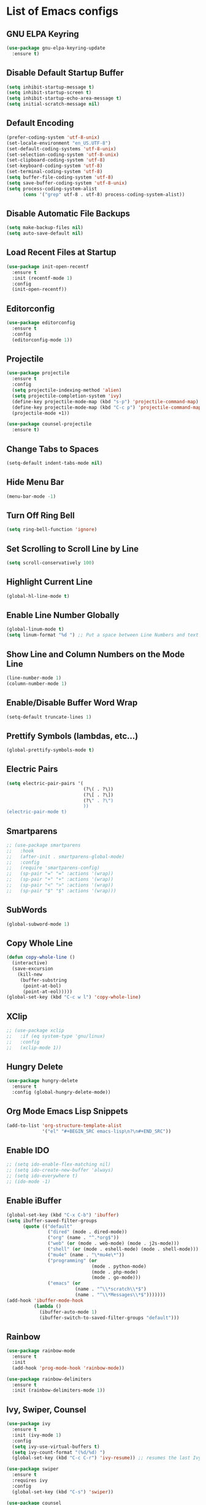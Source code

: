 * List of Emacs configs

** GNU ELPA Keyring
#+BEGIN_SRC emacs-lisp
  (use-package gnu-elpa-keyring-update
    :ensure t)
#+END_SRC

** Disable Default Startup Buffer
#+BEGIN_SRC emacs-lisp
  (setq inhibit-startup-message t)
  (setq inhibit-startup-screen t)
  (setq inhibit-startup-echo-area-message t)
  (setq initial-scratch-message nil)
#+END_SRC

** Default Encoding
#+BEGIN_SRC emacs-lisp
  (prefer-coding-system 'utf-8-unix)
  (set-locale-environment "en_US.UTF-8")
  (set-default-coding-systems 'utf-8-unix)
  (set-selection-coding-system 'utf-8-unix)
  (set-clipboard-coding-system 'utf-8)
  (set-keyboard-coding-system 'utf-8)
  (set-terminal-coding-system 'utf-8)
  (setq buffer-file-coding-system 'utf-8)
  (setq save-buffer-coding-system 'utf-8-unix)
  (setq process-coding-system-alist
        (cons '("grep" utf-8 . utf-8) process-coding-system-alist))
#+END_SRC

** Disable Automatic File Backups
#+BEGIN_SRC emacs-lisp
  (setq make-backup-files nil)
  (setq auto-save-default nil)
#+END_SRC

** Load Recent Files at Startup
#+BEGIN_SRC emacs-lisp
  (use-package init-open-recentf
    :ensure t
    :init (recentf-mode 1)
    :config
    (init-open-recentf))
#+END_SRC

** Editorconfig
#+BEGIN_SRC emacs-lisp
  (use-package editorconfig
    :ensure t
    :config
    (editorconfig-mode 1))
#+END_SRC

** Projectile
#+BEGIN_SRC emacs-lisp
  (use-package projectile
    :ensure t
    :config
    (setq projectile-indexing-method 'alien)
    (setq projectile-completion-system 'ivy)
    (define-key projectile-mode-map (kbd "s-p") 'projectile-command-map)
    (define-key projectile-mode-map (kbd "C-c p") 'projectile-command-map)
    (projectile-mode +1))

  (use-package counsel-projectile
    :ensure t)
#+END_SRC

** Change Tabs to Spaces
#+BEGIN_SRC emacs-lisp
  (setq-default indent-tabs-mode nil)
#+END_SRC

** Hide Menu Bar
#+BEGIN_SRC emacs-lisp
  (menu-bar-mode -1)
#+END_SRC

** Turn Off Ring Bell
#+BEGIN_SRC emacs-lisp
  (setq ring-bell-function 'ignore)
#+END_SRC

** Set Scrolling to Scroll Line by Line
#+BEGIN_SRC emacs-lisp
  (setq scroll-conservatively 100)
#+END_SRC

** Highlight Current Line
#+BEGIN_SRC emacs-lisp
  (global-hl-line-mode t)
#+END_SRC

** Enable Line Number Globally
#+BEGIN_SRC emacs-lisp
  (global-linum-mode t)
  (setq linum-format "%d ") ;; Put a space between Line Numbers and text
#+END_SRC

** Show Line and Column Numbers on the Mode Line
#+BEGIN_SRC emacs-lisp
  (line-number-mode 1)
  (column-number-mode 1)
#+END_SRC

** Enable/Disable Buffer Word Wrap
#+BEGIN_SRC emacs-lisp
  (setq-default truncate-lines 1)
#+END_SRC

** Prettify Symbols (lambdas, etc...)
#+BEGIN_SRC emacs-lisp
  (global-prettify-symbols-mode t)
#+END_SRC

** Electric Pairs
#+BEGIN_SRC emacs-lisp
  (setq electric-pair-pairs '(
                              (?\( . ?\))
                              (?\[ . ?\])
                              (?\" . ?\")
                              ))
  (electric-pair-mode t)
#+END_SRC

** Smartparens
#+BEGIN_SRC emacs-lisp
  ;; (use-package smartparens
  ;;   :hook
  ;;   (after-init . smartparens-global-mode)
  ;;   :config
  ;;   (require 'smartparens-config)
  ;;   (sp-pair "=" "=" :actions '(wrap))
  ;;   (sp-pair "+" "+" :actions '(wrap))
  ;;   (sp-pair "<" ">" :actions '(wrap))
  ;;   (sp-pair "$" "$" :actions '(wrap)))
#+END_SRC

** SubWords
#+BEGIN_SRC emacs-lisp
  (global-subword-mode 1)
#+END_SRC

** Copy Whole Line
#+BEGIN_SRC emacs-lisp
  (defun copy-whole-line ()
    (interactive)
    (save-excursion
      (kill-new
       (buffer-substring
        (point-at-bol)
        (point-at-eol)))))
  (global-set-key (kbd "C-c w l") 'copy-whole-line)
#+END_SRC

** XClip
#+BEGIN_SRC emacs-lisp
  ;; (use-package xclip
  ;;   :if (eq system-type 'gnu/linux)
  ;;   :config
  ;;   (xclip-mode 1))
#+END_SRC

** Hungry Delete
#+BEGIN_SRC emacs-lisp
  (use-package hungry-delete
    :ensure t
    :config (global-hungry-delete-mode))
#+END_SRC

** Org Mode Emacs Lisp Snippets
#+BEGIN_SRC emacs-lisp
  (add-to-list 'org-structure-template-alist
               '("el" "#+BEGIN_SRC emacs-lisp\n?\n#+END_SRC"))
#+END_SRC

** Enable IDO
#+BEGIN_SRC emacs-lisp
  ;; (setq ido-enable-flex-matching nil)
  ;; (setq ido-create-new-buffer 'always)
  ;; (setq ido-everywhere t)
  ;; (ido-mode -1)
#+END_SRC

** Enable iBuffer
#+BEGIN_SRC emacs-lisp
  (global-set-key (kbd "C-x C-b") 'ibuffer)
  (setq ibuffer-saved-filter-groups
        (quote (("default"
                 ("dired" (mode . dired-mode))
                 ("org" (name . "^.*org$"))
                 ("web" (or (mode . web-mode) (mode . j2s-mode)))
                 ("shell" (or (mode . eshell-mode) (mode . shell-mode)))
                 ("mu4e" (name . "\*mu4e\*"))
                 ("programming" (or
                                 (mode . python-mode)
                                 (mode . php-mode)
                                 (mode . go-mode)))
                 ("emacs" (or
                           (name . "^\\*scratch\\*$")
                           (name . "^\\*Messages\\*$")))))))
  (add-hook 'ibuffer-mode-hook
            (lambda ()
              (ibuffer-auto-mode 1)
              (ibuffer-switch-to-saved-filter-groups "default")))
#+END_SRC

** Rainbow
#+BEGIN_SRC emacs-lisp
  (use-package rainbow-mode
    :ensure t
    :init
    (add-hook 'prog-mode-hook 'rainbow-mode))
#+END_SRC

#+BEGIN_SRC emacs-lisp
  (use-package rainbow-delimiters
    :ensure t
    :init (rainbow-delimiters-mode 1))
#+END_SRC

** Ivy, Swiper, Counsel
#+BEGIN_SRC emacs-lisp
  (use-package ivy
    :ensure t
    :init (ivy-mode 1)
    :config
    (setq ivy-use-virtual-buffers t)
    (setq ivy-count-format "(%d/%d) ")
    (global-set-key (kbd "C-c C-r") 'ivy-resume)) ;; resumes the last Ivy-Based completion.

  (use-package swiper
    :ensure t
    :requires ivy
    :config
    (global-set-key (kbd "C-s") 'swiper))

  (use-package counsel
    :ensure t
    :requires (ivy swiper)
    :config
    (define-key minibuffer-local-map (kbd "C-r") 'counsel-minibuffer-history)
    (global-set-key (kbd "M-x") 'counsel-M-x)
    (global-set-key (kbd "C-x C-f") 'counsel-find-file))
#+END_SRC

** Kill All Buffers
#+BEGIN_SRC emacs-lisp
  (defun kill-all-buffers ()
    (interactive)
    (mapc 'kill-buffer (buffer-list)))
  (global-set-key (kbd "C-c k b") 'kill-all-buffers)
#+END_SRC

** Kill Ring
#+BEGIN_SRC emacs-lisp
  ;; (use-package popup-kill-ring
  ;;  :ensure t
  ;;  :bind ("M-y" . popup-kill-ring))
  (use-package counsel
    :bind
    (("M-y" . counsel-yank-pop)
     :map ivy-minibuffer-map
     ("M-y" . ivy-next-line)))
#+END_SRC

** Avy
#+BEGIN_SRC emacs-lisp
  (use-package avy
    :ensure t
    :bind
    ("M-s" . avy-goto-char))
#+END_SRC

** Keyboard Shortcut to Reload Config
#+BEGIN_SRC emacs-lisp
  ;; Open Config File
  (defun open-config ()
    (interactive)
    (find-file "~/.emacs.d/config.org"))
  (global-set-key (kbd "C-c e") 'open-config)

  ;; Reload Config File
  (defun reload-config ()
    (interactive)
    (org-babel-load-file (expand-file-name "~/.emacs.d/config.org")))
  (global-set-key (kbd "C-c r") 'reload-config)
#+END_SRC

** Smart Window Switching
#+BEGIN_SRC emacs-lisp
  (use-package switch-window
    :ensure t
    :config
    (setq switch-window-input-style 'minibuffer)
    (setq switch-window-increase 4)
    (setq switch-window-threshold 2)
    (setq switch-window-shortcut-style 'qwerty)
    (setq switch-window-qwerty-shortcuts
          '("a" "s" "d" "f" "j" "k" "l"))
    :bind
    ([remap other-window] . switch-window))
#+END_SRC

** Window Splitting and Move Cursor to New Window
#+BEGIN_SRC emacs-lisp
  (defun split-window-horizontal-follow-cursor ()
    (interactive)
    (split-window-below)
    (balance-windows)
    (other-window 1))
  (global-set-key (kbd "C-x 2") 'split-window-horizontal-follow-cursor)

  (defun split-window-vertical-follow-cursor ()
    (interactive)
    (split-window-right)
    (balance-windows)
    (other-window 1))
  (global-set-key (kbd "C-x 3") 'split-window-vertical-follow-cursor)
#+END_SRC

** S The Long Lost Emacs String Manipulation Library
#+BEGIN_SRC emacs-lisp
  (use-package s
    :ensure t)
#+END_SRC

** Hydra
#+BEGIN_SRC emacs-lisp
  (use-package hydra
    :ensure t)
#+END_SRC

** Ivy Hydra
#+BEGIN_SRC emacs-lisp
  (use-package ivy-hydra
    :ensure t)
#+END_SRC

** Magit
#+BEGIN_SRC emacs-lisp
  (use-package magit
    :ensure t
    :bind ("C-x g" . 'magit-status))
#+END_SRC

** Git Gutter
#+BEGIN_SRC emacs-lisp
  (use-package git-gutter
    :ensure t
    :init (global-git-gutter-mode +1))
#+END_SRC

** Install Snippets
#+BEGIN_SRC emacs-lisp
  (use-package yasnippet
    :ensure t
    :config
    (use-package yasnippet-snippets
      :ensure t)
    (yas-reload-all)
    (add-hook 'prog-mode-hook #'yas-minor-mode)
    (add-hook 'org-mode-hook #'yas-minor-mode))
#+END_SRC

** FlyCheck for Synxtax Checking
#+BEGIN_SRC emacs-lisp
  (use-package flycheck
    :ensure t
    :init (global-flycheck-mode 1)
    :config
    (add-hook 'after-init-hook #'global-flycheck-mode)
    (add-to-list 'display-buffer-alist
                 `(,(rx bos "*Flycheck errors*" eos)
                   (display-buffer-reuse-window
                    display-buffer-in-side-window)
                   (side . bottom)
                   (reusable-frames . visible)
                   (window-height . 0.33))))

  ;; FlyCheck Color Mode Line
  (use-package flycheck-color-mode-line
    :ensure t
    :requires flycheck
    :config
    (add-hook 'flycheck-mode-hook 'flycheck-color-mode-line-mode))

  ;; Flycheck Inline Mode
  (use-package flycheck-inline
    :ensure t
    :requires flycheck
    :config (add-hook 'flycheck-mode-hook #'flycheck-inline-mode))
#+END_SRC

** Auto Completion with Company Mode
#+BEGIN_SRC emacs-lisp
  (use-package company
    :ensure t
    :init 
    (add-hook 'after-init-hook 'global-company-mode)
    :config
    (setq company-idle-delay 0)
    (setq company-minimum-prefix-length 3)
    (setq company-selection-wrap-around t)
    ;; make tab complete first, then cycle
    ;; Rebind it to company-complete-common-or-cycle
    (define-key company-active-map (kbd "TAB") 'company-complete-common-or-cycle)
    (define-key company-active-map (kbd "<tab>") 'company-complete-common-or-cycle)
    (setq company-frontends
          '(company-pseudo-tooltip-unless-just-one-frontend
            company-preview-frontend
            company-echo-metadata-frontend))
    ;; Cancel Selections by typing non-matching characters
    (setq company-require-match 'never)
    :bind ("C-c SPC" . company-complete))

  ;; (use-package company-php
  ;;   :ensure t)
#+END_SRC

** Web Mode
#+BEGIN_SRC emacs-lisp
  (use-package web-mode
    :ensure t
    :config
    (add-to-list 'auto-mode-alist '("\\.phtml\\'" . web-mode))
    (add-to-list 'auto-mode-alist '("\\.tpl\\.php\\'" . web-mode))
    (add-to-list 'auto-mode-alist '("\\.[agj]sp\\'" . web-mode))
    (add-to-list 'auto-mode-alist '("\\.as[cp]x\\'" . web-mode))
    (add-to-list 'auto-mode-alist '("\\.erb\\'" . web-mode))
    (add-to-list 'auto-mode-alist '("\\.mustache\\'" . web-mode))
    (add-to-list 'auto-mode-alist '("\\.djhtml\\'" . web-mode))
    (add-to-list 'auto-mode-alist '("\\.html?\\'" . web-mode))
    (add-to-list 'auto-mode-alist '("\\.api\\'" . web-mode))
    (add-to-list 'auto-mode-alist '("\\.jsx?$" . web-mode))
    ; JSX syntax highlighting
    (setq web-mode-content-types-alist '(("jsx" . "\\.js[x]?\\'")))

    (setq web-mode-engines-alist '(
                                   ("php"    . "\\.phtml\\'")
                                   ("blade"  . "\\.blade\\.")))
    (setq web-mode-ac-sources-alist
          '(("css" . (ac-source-css-property))
            ("html" . (ac-source-words-in-buffer ac-source-abbrev))))
    (setq web-mode-enable-auto-closing t)
    (add-hook 'web-mode-hook 'bs-web-mode-hook))

  (defun bs-web-mode-hook ()
    (local-set-key '[backtab] 'indent-relative)
    (setq indent-tabs-mode nil)
    (setq web-mode-markup-indent-offset 4
          web-mode-css-indent-offset 2
          web-mode-code-indent-offset 4))

#+END_SRC

** Emmet
#+BEGIN_SRC emacs-lisp
  (use-package emmet-mode
    :ensure t
    :config
    (add-hook 'sgml-mode-hook 'emmet-mode) ;; Auto-start on any markup mode
    (add-hook 'web-mode-hook 'emmet-mode) ;; Auto-start with web-mode

    ;; ReactJS JSX support for expanding className
    (setq emmet-expand-jsx-classname t))
#+END_SRC

** Tide
#+BEGIN_SRC emacs-lisp
  (use-package tide
    :ensure t
    :after (typescript-mode company flycheck)
    :hook
    ((typescript-mode . tide-setup)
     (typescript-mode . tide-hl-identifier-mode)
     (before-save . tide-format-before-save)))
#+END_SRC

** Python Support with elpy
#+BEGIN_SRC emacs-lisp
  (use-package elpy
    :ensure t
    :config
    (setq elpy-modules (delq 'elpy-module-flymake elpy-modules))
    (add-hook 'elpy-mode-hook 'flycheck-mode)
    :init
    (elpy-enable))
#+END_SRC

** Company-Jedi - Third Party package for Python Support
#+BEGIN_SRC emacs-lisp
  (use-package company-jedi
    :ensure t
    :config
    (add-hook 'python-mode-hook 'company/python-mode-hook))

  (defun company/python-mode-hook()
    (add-to-list 'company-backends 'company-jedi))
#+END_SRC

** All About PHP
#+BEGIN_SRC emacs-lisp
  ;; (use-package php-mode
  ;;   :ensure t
  ;;   :init)

  ;; (defun bs-php-mode-hook ()
  ;;   (setq indent-tabs-mode nil)
  ;;   (setq c-basic-offset 2)
  ;;   (setq php-template-compatibility nil))

  ;; (add-hook 'php-mode-hook 'bs-php-mode-hook)
#+END_SRC

** AC-PHP
#+BEGIN_SRC emacs-lisp
  ;; (use-package ac-php
  ;;   :ensure t
  ;;   :requires (php-mode company-php)
  ;;   :config
  ;;   (add-hook 'php-mode-hook '(lambda ()
  ;;                                 ;; Enable Company Mode
  ;;                                 (company-mode t)

  ;;                                 ;; Enable eldoc Support
  ;;                                 (ac-php-core-eldoc-setup)

  ;;                                 (set (make-local-variable 'company-backends)
  ;;                                      '((company-ac-php-backend company-dabbrev-code)
  ;;                                        company-capf company-files))
  ;;                                 ;; Jump to definition (optional)
  ;;                                 (define-key php-mode-map (kbd "M-]")
  ;;                                   'ac-php-find-symbol-at-point)

  ;;                                 ;; Return back (optional)
  ;;                                 (define-key php-mode-map (kbd "M-[")
  ;;                                   'ac-php-location-stack-back))))
#+END_SRC

** Php Extras
#+BEGIN_SRC emacs-lisp
  ;; (use-package php-extras
  ;;   :ensure t
  ;;   :requires php-mode)cr
#+END_SRC

** Toggle Between Php-Mode and Web-Mode with f5
#+BEGIN_SRC emacs-lisp
  ;; (defun toggle-php-web-flavor-mode ()
  ;;   (interactive)
  ;;   "Toggle Between php-mode and web-mode"
  ;;   (cond ((string= mode-name "PHP")
  ;;          (web-mode))
  ;;         ((string= mode-name "Web")
  ;;          (php-mode))))
  ;; (global-set-key [f5] 'toggle-php-web-flavor-mode)
#+END_SRC

** Golang
#+BEGIN_SRC emacs-lisp
  ;; (use-package go-mode
  ;;   :ensure t
  ;;   :mode "\\.go\\'"
  ;;   :custom (gofmt-command "goimports")
  ;;   :bind (:map go-mode-map
  ;;               ("C-c C-n" . go-run)
  ;;               ("C-c ."   . go-test-current-test)
  ;;               ("C-c f"   . go-test-current-file)
  ;;               ("C-c a"   . go-test-current-project))
  ;;   :config
  ;;   (add-hook 'before-save-hook 'gofmt-before-save)
  ;;   (add-hook 'go-mode-hook (lambda ()
  ;;                             (local-set-key (kbd "C-c C-r") 'go-remove-unused-imports)))
  ;;   (add-hook 'go-mode-hook 'lambda ()
  ;;             (local-set-key (kbd "C-c i") 'go-to-imports))
  ;;   (add-hook 'go-mode-hook #'company-mode)
  ;;   (add-hook 'go-mode-hook (lambda ()
  ;;             (local-set-key (kbd "M-.") 'godef-jump)))


  ;;   (use-package gotest
  ;;     :ensure t)

  ;;   (use-package go-tag
  ;;     :ensure t
  ;;     :config
  ;;     (setq go-tag-args (list "-transform" "camelcase"))))

  ;; (use-package go-errcheck
  ;;   :ensure t)

  ;; (use-package go-eldoc
  ;;   :ensure t
  ;;   :config (add-hook 'go-mode-hook 'go-eldoc-setup))

  ;; (use-package go-projectile
  ;;   :ensure t
  ;;   :config
  ;;   (go-projectile-set-gopath)
  ;;   (go-projectile-tools-add-path))

  ;; (use-package company-go
  ;;     :ensure t
  ;;     :config (add-hook 'go-mode-hook (lambda ()
  ;;                                       (set (make-local-variable 'company-backends) '(company-go))
  ;;                                       (company-mode))))
#+END_SRC

** Go LSP - Integration with Gopls
#+BEGIN_SRC emacs-lisp
  (use-package ls-mode
    :commands (lsp lsp-deferred)
    :config
    (add-hook 'python-mode-hook #'lsp-deferred))
    ;; (add-hook 'go-mode-hook #'lsp-deferred))

  (use-package lsp-ui
    :commands lsp-ui-mode)

  (use-package company-lsp
    :commands  company-lsp)
#+END_SRC

** Go Flycheck
#+BEGIN_SRC emacs-lisp
  ;; (use-package flycheck-gometalinter
  ;;   :ensure t)

  ;; (use-package flycheck-golangci-lint
  ;;   :ensure t
  ;;   :hook (go-mode . flycheck-golangci-lint-setup))
#+END_SRC
